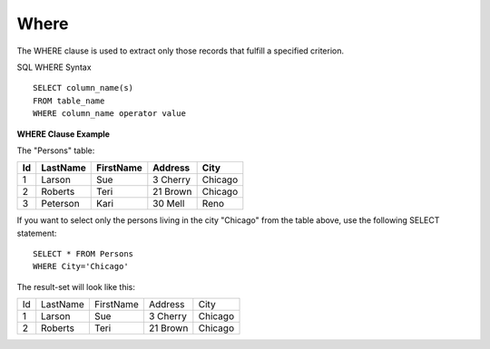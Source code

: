 Where
=====

The WHERE clause is used to extract only those records that fulfill a specified criterion.

SQL WHERE Syntax ::

	SELECT column_name(s)
	FROM table_name
	WHERE column_name operator value
	
**WHERE Clause Example**

The "Persons" table:

+---------+------------+----------+----------+--------+
|Id 	  |LastName    |FirstName |Address   |  City  |
+=========+============+==========+==========+========+
| 1 	  | Larson     | Sue      |3 Cherry  | Chicago|
+---------+------------+----------+----------+--------+
| 2 	  | Roberts    | Teri 	  |21 Brown  | Chicago|
+---------+------------+----------+----------+--------+
| 3 	  | Peterson   | Kari 	  |30 Mell   | Reno   |
+---------+------------+----------+----------+--------+
 
If you want to select only the persons living in the city "Chicago" from the table above, use the following SELECT statement: ::

	SELECT * FROM Persons
	WHERE City='Chicago'

The result-set will look like this:

+---------+------------+----------+----------+--------+
| Id 	  |LastName    |FirstName |Address   |City    |
+---------+------------+----------+----------+--------+
|1 	  | Larson     | Sue 	  |3 Cherry  | Chicago|
+---------+------------+----------+----------+--------+
|2 	  | Roberts    | Teri 	  |21 Brown  | Chicago|
+---------+------------+----------+----------+--------+